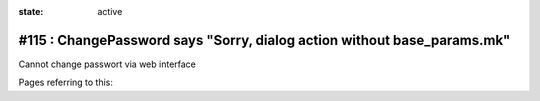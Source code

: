 :state: active

========================================================================
#115 : ChangePassword says "Sorry, dialog action without base_params.mk"
========================================================================

Cannot change passwort via web interface

Pages referring to this:

.. refstothis::

